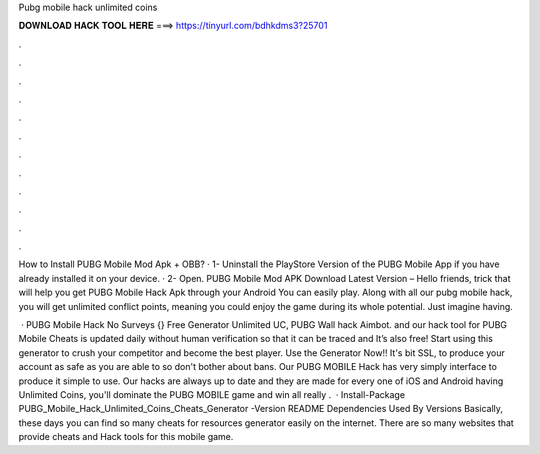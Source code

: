 Pubg mobile hack unlimited coins



𝐃𝐎𝐖𝐍𝐋𝐎𝐀𝐃 𝐇𝐀𝐂𝐊 𝐓𝐎𝐎𝐋 𝐇𝐄𝐑𝐄 ===> https://tinyurl.com/bdhkdms3?25701



.



.



.



.



.



.



.



.



.



.



.



.

How to Install PUBG Mobile Mod Apk + OBB? · 1- Uninstall the PlayStore Version of the PUBG Mobile App if you have already installed it on your device. · 2- Open. PUBG Mobile Mod APK Download Latest Version – Hello friends, trick that will help you get PUBG Mobile Hack Apk through your Android You can easily play. Along with all our pubg mobile hack, you will get unlimited conflict points, meaning you could enjoy the game during its whole potential. Just imagine having.

 · PUBG Mobile Hack No Surveys {} Free Generator Unlimited UC, PUBG Wall hack Aimbot. and our hack tool for PUBG Mobile Cheats is updated daily without human verification so that it can be traced and It’s also free! Start using this generator to crush your competitor and become the best player. Use the Generator Now!! It's bit SSL, to produce your account as safe as you are able to so don't bother about bans. Our PUBG MOBILE Hack has very simply interface to produce it simple to use. Our hacks are always up to date and they are made for every one of iOS and Android  having Unlimited Coins, you'll dominate the PUBG MOBILE game and win all  really .  · Install-Package PUBG_Mobile_Hack_Unlimited_Coins_Cheats_Generator -Version README Dependencies Used By Versions Basically, these days you can find so many cheats for resources generator easily on the internet. There are so many websites that provide cheats and Hack tools for this mobile game.
